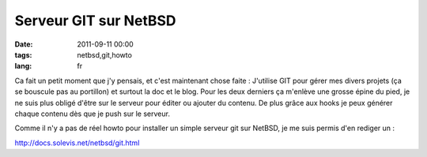 Serveur GIT sur NetBSD
######################

:date: 2011-09-11 00:00
:tags: netbsd,git,howto
:lang: fr

Ca fait un petit moment que j'y pensais, et c'est maintenant chose faite : J'utilise GIT pour gérer mes divers projets (ça se bouscule pas au portillon) et surtout la doc et le blog.
Pour les deux derniers ça m'enlève une grosse épine du pied, je ne suis plus obligé d'être sur le serveur pour éditer ou ajouter du contenu.
De plus grâce aux hooks je peux générer chaque contenu dès que je push sur le serveur.

Comme il n'y a pas de réel howto pour installer un simple serveur git sur NetBSD, je me suis permis d'en rediger un :

http://docs.solevis.net/netbsd/git.html

